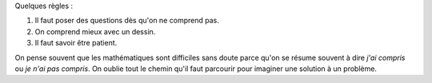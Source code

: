 ﻿


Quelques règles :

#. Il faut poser des questions dès qu'on ne comprend pas.
#. On comprend mieux avec un dessin.
#. Il faut savoir être patient.

On pense souvent que les mathématiques sont difficiles sans doute parce 
qu'on se résume souvent à dire *j'ai compris* ou *je n'ai pas compris*.
On oublie tout le chemin qu'il faut parcourir pour imaginer une solution
à un problème.

